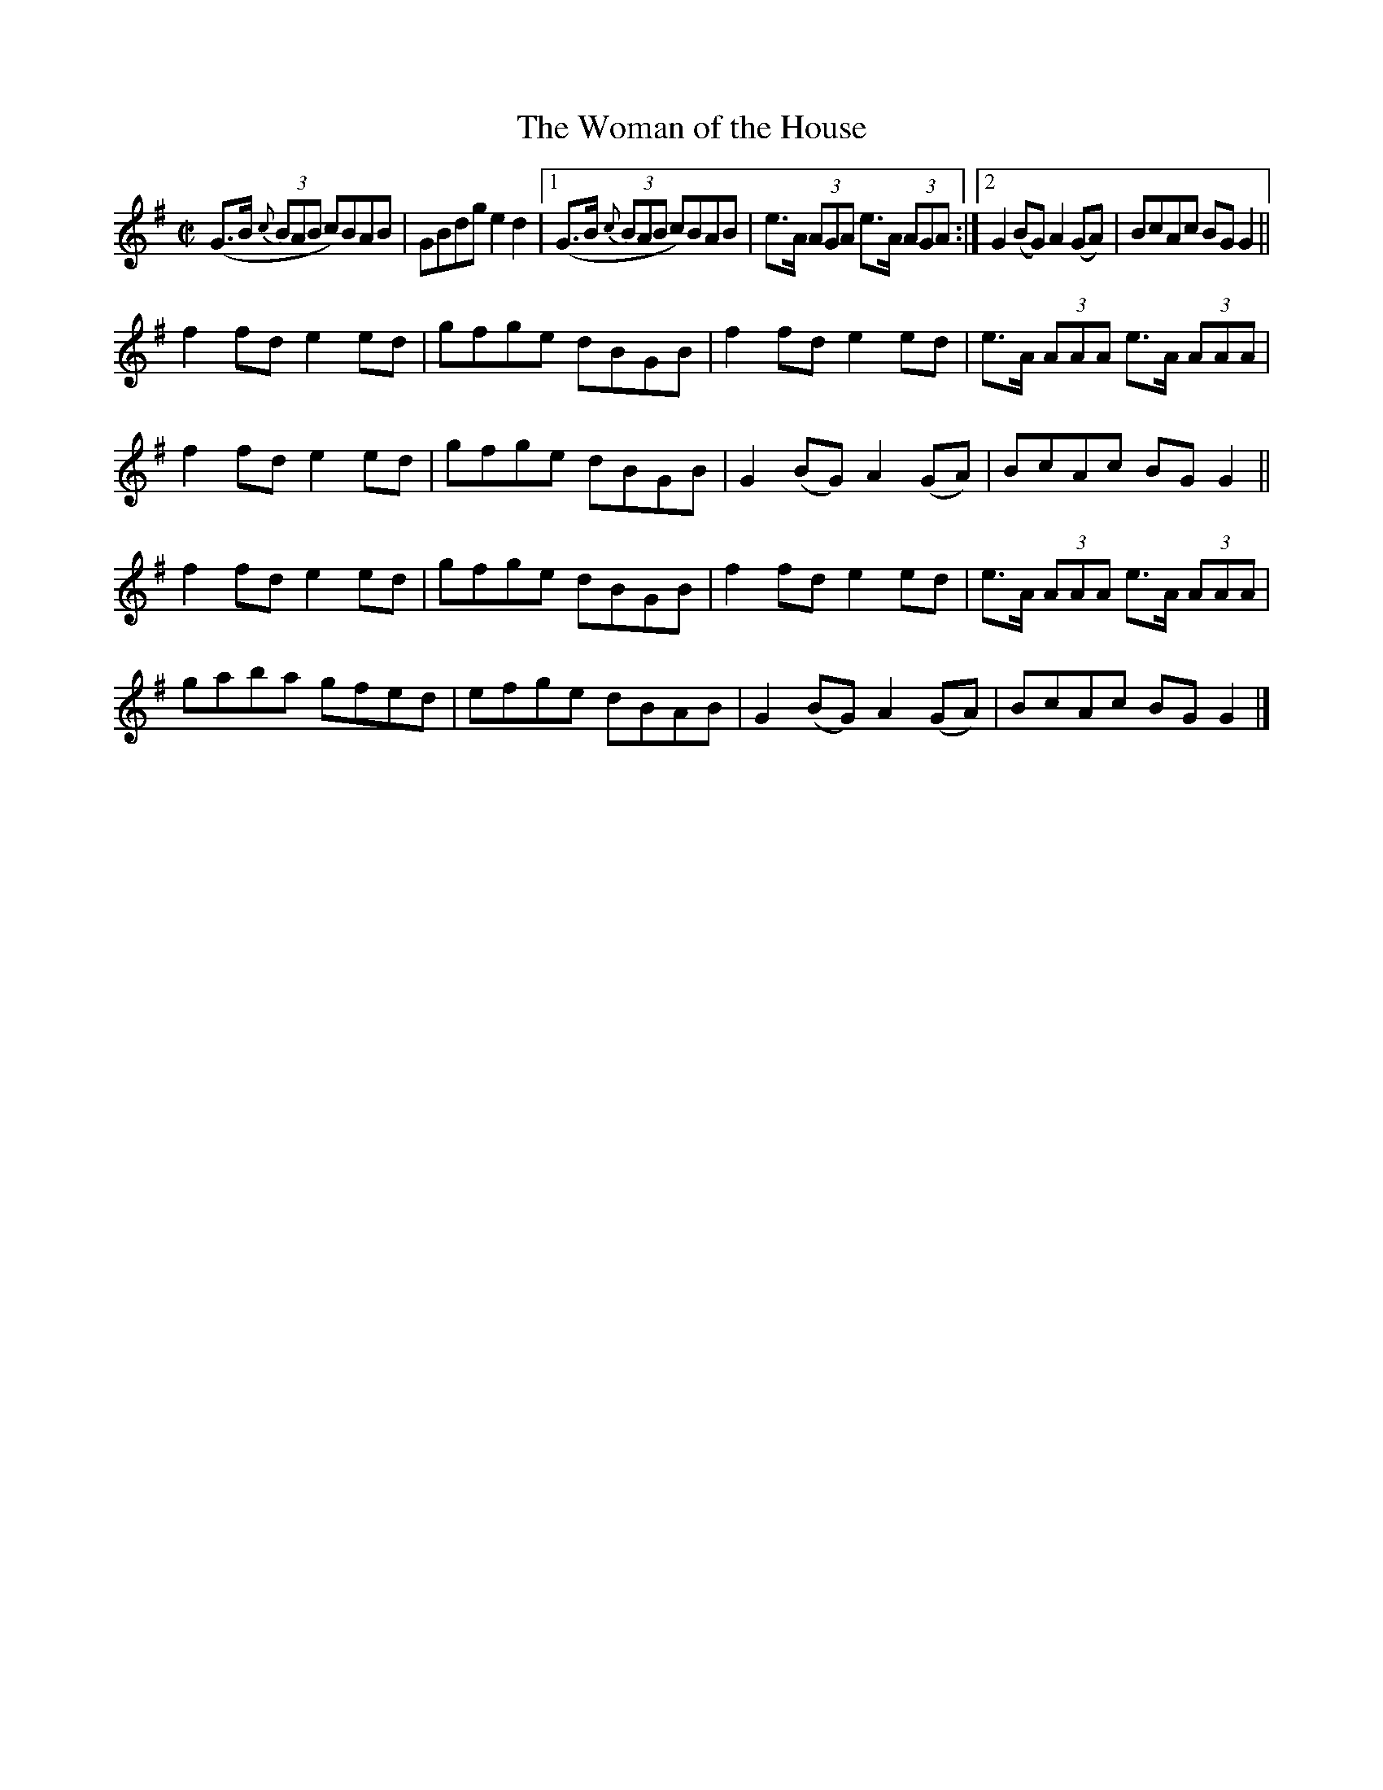 X:1300
T:The Woman of the House
R:Reel
N:Collected by F. O'Neill
B:O'Neill's 1300
M:C|
N:Staff breaks fixed [jc]
L:1/8
K:G
(G>B {c}(3BAB c)BAB|GBdge2d2\
|1(G>B {c}(3BAB c)BAB|e>A (3AGA e>A (3AGA:|2G2(BG)A2(GA)|BcAc BGG2||
f2fde2ed|gfge dBGB|f2fde2ed|e>A (3AAA e>A (3AAA|
f2fde2ed|gfge dBGB|G2(BG)A2(GA)|BcAc BGG2||
f2fde2ed|gfge dBGB|f2fde2ed|e>A (3AAA e>A (3AAA|
gaba gfed|efge dBAB|G2(BG)A2(GA)|BcAc BGG2|]
